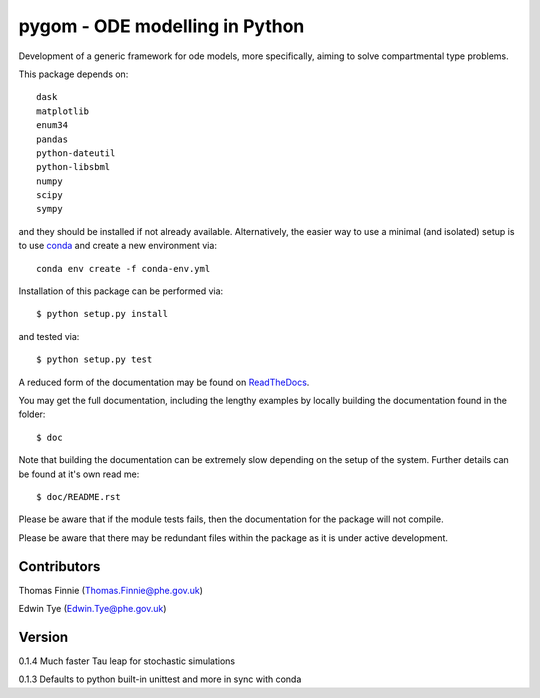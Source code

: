 ===============================
pygom - ODE modelling in Python
===============================

|Build status|  |Documentation Status|  |pypi version|  |licence|

.. |pypi version| image:: https://img.shields.io/pypi/v/pygom.svg
   :target: https://pypi.python.org/pypi/pygom
.. |Build status| image:: https://travis-ci.org/PublicHealthEngland/pygom.svg?branch=master
   :target: https://travis-ci.org/PublicHealthEngland/pygom
.. |Documentation Status| image:: https://readthedocs.org/projects/pygom/badge/?version=master
   :target: https://pygom.readthedocs.io/en/master/?badge=master
.. |licence| image:: https://img.shields.io/pypi/l/pygom   :alt: PyPI - License

Development of a generic framework for ode models, more specifically,
aiming to solve compartmental type problems.

This package depends on::

    dask
    matplotlib
    enum34
    pandas
    python-dateutil
    python-libsbml
    numpy
    scipy
    sympy

and they should be installed if not already available.  Alternatively, the easier way
to use a minimal (and isolated) setup is to use `conda <https://conda.io/docs/>`_ and
create a new environment via::

  conda env create -f conda-env.yml

Installation of this package can be performed via::

$ python setup.py install

and tested via::

$ python setup.py test

A reduced form of the documentation may be found on ReadTheDocs_.

.. _ReadTheDocs: https://pygom.readthedocs.io/en/master/

You may get the full documentation, including the lengthy examples by locally
building the documentation found in the folder::

$ doc

Note that building the documentation can be extremely slow depending on the
setup of the system.  Further details can be found at it's own read me::

$ doc/README.rst

Please be aware that if the module tests fails, then the documentation for the
package will not compile.

Please be aware that there may be redundant files within the package as it is
under active development.

Contributors
============
Thomas Finnie (Thomas.Finnie@phe.gov.uk)

Edwin Tye (Edwin.Tye@phe.gov.uk)

Version
=======
0.1.4 Much faster Tau leap for stochastic simulations

0.1.3 Defaults to python built-in unittest and more in sync with conda
